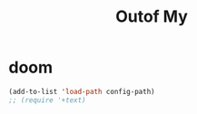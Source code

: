 #+TITLE:  Outof My


* doom
#+begin_src emacs-lisp
(add-to-list 'load-path config-path)
;; (require '+text)
#+end_src

